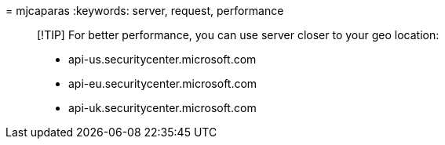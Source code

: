 = 
mjcaparas
:keywords: server, request, performance

____
[!TIP] For better performance, you can use server closer to your geo
location:

* api-us.securitycenter.microsoft.com
* api-eu.securitycenter.microsoft.com
* api-uk.securitycenter.microsoft.com
____
